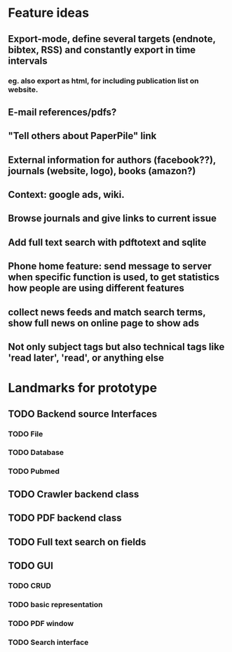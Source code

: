 * Feature ideas
** Export-mode, define several targets (endnote, bibtex, RSS) and constantly export in time intervals
*** eg. also export as html, for including publication list on website. 
** E-mail references/pdfs?
** "Tell others about PaperPile" link
** External information for authors (facebook??), journals (website, logo), books (amazon?)
** Context: google ads, wiki.
** Browse journals and give links to current issue
** Add full text search with pdftotext and sqlite
** Phone home feature: send message to server when specific function is used, to get statistics how people are using different features
** collect news feeds and match search terms, show full news on online page to show ads
** Not only subject tags but also technical tags like 'read later', 'read', or anything else

* Landmarks for prototype
** TODO Backend source Interfaces
*** TODO File
*** TODO Database
*** TODO Pubmed
** TODO Crawler backend class
** TODO PDF backend class
** TODO Full text search on fields
** TODO GUI
*** TODO CRUD
*** TODO basic representation
*** TODO PDF window
*** TODO Search interface



